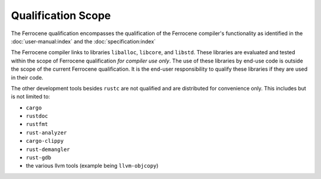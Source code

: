 .. SPDX-License-Identifier: MIT OR Apache-2.0
   SPDX-FileCopyrightText: The Ferrocene Developers

Qualification Scope
===================

The Ferrocene qualification encompasses the qualification of the
Ferrocene compiler's functionality as identified in the
:doc:`user-manual:index` and the :doc:`specification:index`

The Ferrocene compiler links to libraries ``liballoc``, ``libcore``, and
``libstd``. These libraries are evaluated and tested within the scope of
Ferrocene qualification *for compiler use only*. The use of these libraries
by end-use code is outside the scope of the current Ferrocene
qualification. It is the end-user responsibility to qualify these libraries if
they are used in their code.

The other development tools besides ``rustc`` are not qualified and are
distributed for convenience only. This includes but is not limited to:

* ``cargo``
* ``rustdoc``
* ``rustfmt``
* ``rust-analyzer``
* ``cargo-clippy``
* ``rust-demangler``
* ``rust-gdb``
* the various llvm tools (example being ``llvm-objcopy``)
